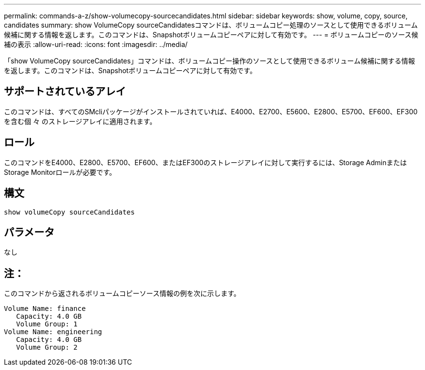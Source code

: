 ---
permalink: commands-a-z/show-volumecopy-sourcecandidates.html 
sidebar: sidebar 
keywords: show, volume, copy, source, candidates 
summary: show VolumeCopy sourceCandidatesコマンドは、ボリュームコピー処理のソースとして使用できるボリューム候補に関する情報を返します。このコマンドは、Snapshotボリュームコピーペアに対して有効です。 
---
= ボリュームコピーのソース候補の表示
:allow-uri-read: 
:icons: font
:imagesdir: ../media/


[role="lead"]
「show VolumeCopy sourceCandidates」コマンドは、ボリュームコピー操作のソースとして使用できるボリューム候補に関する情報を返します。このコマンドは、Snapshotボリュームコピーペアに対して有効です。



== サポートされているアレイ

このコマンドは、すべてのSMcliパッケージがインストールされていれば、E4000、E2700、E5600、E2800、E5700、EF600、EF300を含む個 々 のストレージアレイに適用されます。



== ロール

このコマンドをE4000、E2800、E5700、EF600、またはEF300のストレージアレイに対して実行するには、Storage AdminまたはStorage Monitorロールが必要です。



== 構文

[source, cli]
----
show volumeCopy sourceCandidates
----


== パラメータ

なし



== 注：

このコマンドから返されるボリュームコピーソース情報の例を次に示します。

[listing]
----
Volume Name: finance
   Capacity: 4.0 GB
   Volume Group: 1
Volume Name: engineering
   Capacity: 4.0 GB
   Volume Group: 2
----